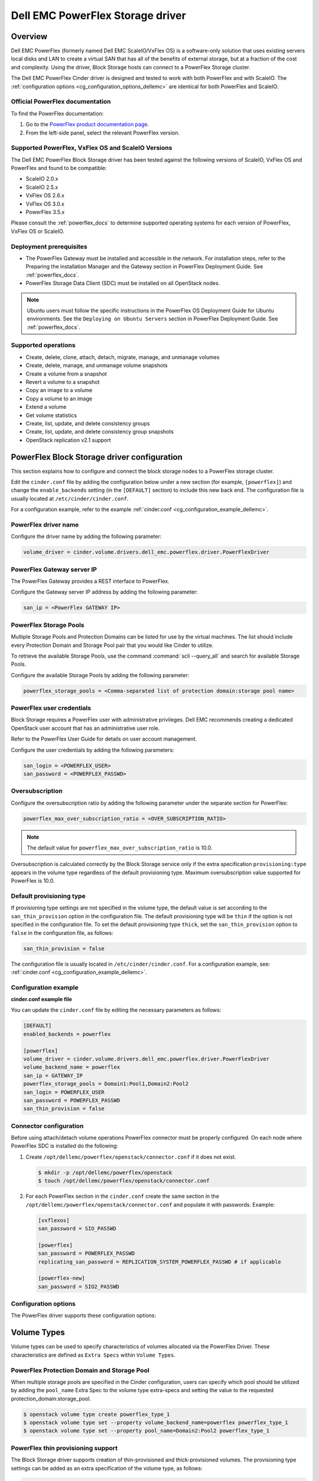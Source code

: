 =================================
Dell EMC PowerFlex Storage driver
=================================

Overview
--------

Dell EMC PowerFlex (formerly named Dell EMC ScaleIO/VxFlex OS) is a
software-only solution that uses existing servers local
disks and LAN to create a virtual SAN that has all of the benefits of
external storage, but at a fraction of the cost and complexity. Using the
driver, Block Storage hosts can connect to a PowerFlex Storage
cluster.

The Dell EMC PowerFlex Cinder driver is designed and tested to work with
both PowerFlex and with ScaleIO. The
:ref:`configuration options <cg_configuration_options_dellemc>`
are identical for both PowerFlex and ScaleIO.

.. _powerflex_docs:

Official PowerFlex documentation
~~~~~~~~~~~~~~~~~~~~~~~~~~~~~~~~

To find the PowerFlex documentation:

#. Go to the `PowerFlex product documentation page <https://support.emc.com/products/33925_ScaleIO/Documentation/?source=promotion>`_.

#. From the left-side panel, select the relevant PowerFlex version.

Supported PowerFlex, VxFlex OS and ScaleIO Versions
~~~~~~~~~~~~~~~~~~~~~~~~~~~~~~~~~~~~~~~~~~~~~~~~~~~

The Dell EMC PowerFlex Block Storage driver has been tested against the
following versions of ScaleIO, VxFlex OS and PowerFlex and found to be
compatible:

* ScaleIO 2.0.x

* ScaleIO 2.5.x

* VxFlex OS 2.6.x

* VxFlex OS 3.0.x

* PowerFlex 3.5.x

Please consult the :ref:`powerflex_docs`
to determine supported operating systems for each version
of PowerFlex, VxFlex OS or ScaleIO.

Deployment prerequisites
~~~~~~~~~~~~~~~~~~~~~~~~

* The PowerFlex Gateway must be installed and accessible in the network.
  For installation steps, refer to the Preparing the installation Manager
  and the Gateway section in PowerFlex Deployment Guide. See
  :ref:`powerflex_docs`.

* PowerFlex Storage Data Client (SDC) must be installed
  on all OpenStack nodes.

.. note:: Ubuntu users must follow the specific instructions in the PowerFlex
          OS Deployment Guide for Ubuntu environments. See the ``Deploying
          on Ubuntu Servers`` section in PowerFlex Deployment Guide. See
          :ref:`powerflex_docs`.

Supported operations
~~~~~~~~~~~~~~~~~~~~

* Create, delete, clone, attach, detach, migrate, manage, and unmanage volumes

* Create, delete, manage, and unmanage volume snapshots

* Create a volume from a snapshot

* Revert a volume to a snapshot

* Copy an image to a volume

* Copy a volume to an image

* Extend a volume

* Get volume statistics

* Create, list, update, and delete consistency groups

* Create, list, update, and delete consistency group snapshots

* OpenStack replication v2.1 support

PowerFlex Block Storage driver configuration
--------------------------------------------

This section explains how to configure and connect the block storage
nodes to a PowerFlex storage cluster.

Edit the ``cinder.conf`` file by adding the configuration below under
a new section (for example, ``[powerflex]``) and change the ``enable_backends``
setting (in the ``[DEFAULT]`` section) to include this new back end.
The configuration file is usually located at
``/etc/cinder/cinder.conf``.

For a configuration example, refer to the example
:ref:`cinder.conf <cg_configuration_example_dellemc>`.

PowerFlex driver name
~~~~~~~~~~~~~~~~~~~~~

Configure the driver name by adding the following parameter:

.. code-block:: ini

   volume_driver = cinder.volume.drivers.dell_emc.powerflex.driver.PowerFlexDriver

PowerFlex Gateway server IP
~~~~~~~~~~~~~~~~~~~~~~~~~~~

The PowerFlex Gateway provides a REST interface to PowerFlex.

Configure the Gateway server IP address by adding the following parameter:

.. code-block:: ini

   san_ip = <PowerFlex GATEWAY IP>

PowerFlex Storage Pools
~~~~~~~~~~~~~~~~~~~~~~~

Multiple Storage Pools and Protection Domains can be listed for use by
the virtual machines. The list should include every Protection Domain and
Storage Pool pair that you would like Cinder to utilize.

To retrieve the available Storage Pools, use the command
:command:`scli --query_all` and search for available Storage Pools.

Configure the available Storage Pools by adding the following parameter:

.. code-block:: ini

   powerflex_storage_pools = <Comma-separated list of protection domain:storage pool name>

PowerFlex user credentials
~~~~~~~~~~~~~~~~~~~~~~~~~~

Block Storage requires a PowerFlex user with administrative
privileges. Dell EMC recommends creating a dedicated OpenStack user
account that has an administrative user role.

Refer to the PowerFlex User Guide for details on user account management.

Configure the user credentials by adding the following parameters:

.. code-block:: ini

   san_login = <POWERFLEX_USER>
   san_password = <POWERFLEX_PASSWD>

Oversubscription
~~~~~~~~~~~~~~~~

Configure the oversubscription ratio by adding the following parameter
under the separate section for PowerFlex:

.. code-block:: ini

   powerflex_max_over_subscription_ratio = <OVER_SUBSCRIPTION_RATIO>

.. note::

   The default value for ``powerflex_max_over_subscription_ratio``
   is 10.0.

Oversubscription is calculated correctly by the Block Storage service
only if the extra specification ``provisioning:type``
appears in the volume type regardless of the default provisioning type.
Maximum oversubscription value supported for PowerFlex is 10.0.

Default provisioning type
~~~~~~~~~~~~~~~~~~~~~~~~~

If provisioning type settings are not specified in the volume type,
the default value is set according to the ``san_thin_provision``
option in the configuration file. The default provisioning type
will be ``thin`` if the option is not specified in the configuration
file. To set the default provisioning type ``thick``, set
the ``san_thin_provision`` option to ``false``
in the configuration file, as follows:

.. code-block:: ini

   san_thin_provision = false

The configuration file is usually located in
``/etc/cinder/cinder.conf``.
For a configuration example, see:
:ref:`cinder.conf <cg_configuration_example_dellemc>`.

.. _cg_configuration_example_dellemc:

Configuration example
~~~~~~~~~~~~~~~~~~~~~

**cinder.conf example file**

You can update the ``cinder.conf`` file by editing the necessary
parameters as follows:

.. code-block:: ini

   [DEFAULT]
   enabled_backends = powerflex

   [powerflex]
   volume_driver = cinder.volume.drivers.dell_emc.powerflex.driver.PowerFlexDriver
   volume_backend_name = powerflex
   san_ip = GATEWAY_IP
   powerflex_storage_pools = Domain1:Pool1,Domain2:Pool2
   san_login = POWERFLEX_USER
   san_password = POWERFLEX_PASSWD
   san_thin_provision = false

Connector configuration
~~~~~~~~~~~~~~~~~~~~~~~

Before using attach/detach volume operations PowerFlex connector must be
properly configured. On each node where PowerFlex SDC is installed do the
following:

#. Create ``/opt/dellemc/powerflex/openstack/connector.conf`` if it does not
   exist.

   .. code-block:: console

     $ mkdir -p /opt/dellemc/powerflex/openstack
     $ touch /opt/dellemc/powerflex/openstack/connector.conf

#. For each PowerFlex section in the ``cinder.conf`` create the same section in
   the ``/opt/dellemc/powerflex/openstack/connector.conf`` and populate it with
   passwords. Example:

   .. code-block:: ini

      [vxflexos]
      san_password = SIO_PASSWD

      [powerflex]
      san_password = POWERFLEX_PASSWD
      replicating_san_password = REPLICATION_SYSTEM_POWERFLEX_PASSWD # if applicable

      [powerflex-new]
      san_password = SIO2_PASSWD

.. _cg_configuration_options_dellemc:

Configuration options
~~~~~~~~~~~~~~~~~~~~~

The PowerFlex driver supports these configuration options:

.. config-table::
   :config-target: PowerFlex

   cinder.volume.drivers.dell_emc.powerflex.driver

Volume Types
------------

Volume types can be used to specify characteristics of volumes allocated via
the PowerFlex Driver. These characteristics are defined as ``Extra Specs``
within ``Volume Types``.

.. _powerflex_pd_sp:

PowerFlex Protection Domain and Storage Pool
~~~~~~~~~~~~~~~~~~~~~~~~~~~~~~~~~~~~~~~~~~~~

When multiple storage pools are specified in the Cinder configuration,
users can specify which pool should be utilized by adding the ``pool_name``
Extra Spec to the volume type extra-specs and setting the value to the
requested protection_domain:storage_pool.

.. code-block:: console

   $ openstack volume type create powerflex_type_1
   $ openstack volume type set --property volume_backend_name=powerflex powerflex_type_1
   $ openstack volume type set --property pool_name=Domain2:Pool2 powerflex_type_1

PowerFlex thin provisioning support
~~~~~~~~~~~~~~~~~~~~~~~~~~~~~~~~~~~

The Block Storage driver supports creation of thin-provisioned and
thick-provisioned volumes.
The provisioning type settings can be added as an extra specification
of the volume type, as follows:

.. code-block:: console

   $ openstack volume type create powerflex_type_thick
   $ openstack volume type set --property provisioning:type=thick powerflex_type_thick

PowerFlex QoS support
~~~~~~~~~~~~~~~~~~~~~

QoS support for the PowerFlex driver includes the ability to set the
following capabilities:

``maxIOPS``
 The QoS I/O rate limit. If not set, the I/O rate will be unlimited.
 The setting must be larger than 10.

``maxIOPSperGB``
 The QoS I/O rate limit.
 The limit will be calculated by the specified value multiplied by
 the volume size.
 The setting must be larger than 10.

``maxBWS``
 The QoS I/O bandwidth rate limit in KBs. If not set, the I/O
 bandwidth rate will be unlimited. The setting must be a multiple of 1024.

``maxBWSperGB``
 The QoS I/O bandwidth rate limit in KBs.
 The limit will be calculated by the specified value multiplied by
 the volume size.
 The setting must be a multiple of 1024.

The QoS keys above must be created and associated with a volume type.
For example:

.. code-block:: console

   $ openstack volume qos create qos-limit-iops --consumer back-end --property maxIOPS=5000
   $ openstack volume type create powerflex_limit_iops
   $ openstack volume qos associate qos-limit-iops powerflex_limit_iops

The driver always chooses the minimum between the QoS keys value
and the relevant calculated value of ``maxIOPSperGB`` or ``maxBWSperGB``.

Since the limits are per SDC, they will be applied after the volume
is attached to an instance, and thus to a compute node/SDC.

PowerFlex compression support
~~~~~~~~~~~~~~~~~~~~~~~~~~~~~

Starting from version 3.0, PowerFlex supports volume compression.
By default driver will create volumes without compression.
In order to create a compressed volume, a volume type which enables
compression support needs to be created first:

.. code-block:: console

   $ openstack volume type create powerflex_compressed
   $ openstack volume type set --property provisioning:type=compressed powerflex_compressed

If a volume with this type is scheduled to a storage pool which doesn't
support compression, then ``thin`` provisioning will be used.
See table below for details.

+-------------------+----------------------------+--------------------+
| provisioning:type |  storage pool supports compression              |
|                   +----------------------------+--------------------+
|                   | yes (PowerFlex 3.0 FG pool)|  no (other pools)  |
+===================+============================+====================+
|   compressed      |     thin with compression  |     thin           |
+-------------------+----------------------------+--------------------+
|   thin            |        thin                |     thin           |
+-------------------+----------------------------+--------------------+
|   thick           |        thin                |     thick          |
+-------------------+----------------------------+--------------------+
|   not set         |        thin                |     thin           |
+-------------------+----------------------------+--------------------+

.. note::
    PowerFlex 3.0 Fine Granularity storage pools don't support thick provisioned volumes.

You can add property ``compression_support='<is> True'`` to volume type to
limit volumes allocation only to data pools which supports compression.

.. code-block:: console

   $ openstack volume type set  --property compression_support='<is> True' powerflex_compressed

PowerFlex replication support
-----------------------------

Starting from version 3.5, PowerFlex supports volume replication.

Prerequisites
~~~~~~~~~~~~~

* PowerFlex replication components must be installed on source and destination
  systems.

* Source and destination systems must have the same configuration for
  Protection Domains and their Storage Pools (i.e. names, zero padding, etc.).

* Source and destination systems must be paired and have at least one
  Replication Consistency Group created.

See :ref:`powerflex_docs` for instructions.

Configure replication
~~~~~~~~~~~~~~~~~~~~~

#. Enable replication in ``cinder.conf`` file.

   To enable replication feature for storage backend ``replication_device``
   must be set as below:

   .. code-block:: ini

     [DEFAULT]
     enabled_backends = powerflex

     [powerflex]
     volume_driver = cinder.volume.drivers.dell_emc.powerflex.driver.PowerFlexDriver
     volume_backend_name = powerflex
     san_ip = GATEWAY_IP
     powerflex_storage_pools = Domain1:Pool1,Domain2:Pool2
     san_login = POWERFLEX_USER
     san_password = POWERFLEX_PASSWD
     san_thin_provision = false
     replication_device = backend_id:powerflex_repl,
                          san_ip: REPLICATION_SYSTEM_GATEWAY_IP,
                          san_login: REPLICATION_SYSTEM_POWERFLEX_USER,
                          san_password: REPLICATION_SYSTEM_POWERFLEX_PASSWD

   * Only one replication device is supported for storage backend.

   * The following parameters are optional for replication device:

     * REST API port - ``powerflex_rest_server_port``.

     * SSL certificate verification - ``driver_ssl_cert_verify`` and
       ``driver_ssl_cert_path``.

   For more information see :ref:`cg_configuration_options_dellemc`.

#. Create volume type for volumes with replication enabled.

   .. code-block:: console

     $ openstack volume type create powerflex_replicated
     $ openstack volume type set --property replication_enabled='<is> True' powerflex_replicated

#. Set PowerFlex Replication Consistency Group name for volume type.

   .. code-block:: console

     $ openstack volume type set --property powerflex:replication_cg=<replication_cg name> \
         powerflex_replicated

#. Set Protection Domain and Storage Pool if multiple Protection Domains
   are specified.

   PowerFlex Replication Consistency Group is created between source and
   destination Protection Domains. If more than one Protection Domain is
   specified in ``cinder.conf`` you should set ``pool_name`` property for
   volume type with appropriate Protection Domain and Storage Pool.
   See :ref:`powerflex_pd_sp`.

Failover host
~~~~~~~~~~~~~

In the event of a disaster, or where there is a required downtime the
administrator can issue the failover host command:

.. code-block:: console

   $ cinder failover-host cinder_host@powerflex --backend_id powerflex_repl

After issuing Cinder failover-host command Cinder will switch to configured
replication device, however to get existing instances to use this target and
new paths to volumes it is necessary to first shelve Nova instances and then
unshelve them, this will effectively restart the Nova instance and
re-establish data paths between Nova instances and the volumes.

.. code-block:: console

   $ nova shelve <server>
   $ nova unshelve [--availability-zone <availability_zone>] <server>

If the primary system becomes available, the administrator can initiate
failback operation using ``--backend_id default``:

.. code-block:: console

   $ cinder failover-host cinder_host@powerflex --backend_id default

PowerFlex storage-assisted volume migration
-------------------------------------------

Starting from version 3.0, PowerFlex supports storage-assisted volume
migration.

Known limitations
~~~~~~~~~~~~~~~~~

* Migration between different backends is not supported.

* For migration from Medium Granularity (MG) to Fine Granularity (FG)
  storage pool zero padding must be enabled on the MG pool.

* For migration from MG to MG pool zero padding must be either enabled
  or disabled on both pools.

In the above cases host-assisted migration will be perfomed.

Migrate volume
~~~~~~~~~~~~~~

Volume migration is performed by issuing the following command:

.. code-block:: console

   $ cinder migrate <volume> <host>

.. note:: Volume migration has a timeout of 3600 seconds (1 hour).
          It is done to prevent from endless waiting for migration to
          complete if something unexpected happened. If volume still is in
          migration after timeout has expired, volume status will be changed to
          ``maintenance`` to prevent future operations with this volume. The
          corresponding warning will be logged.

          In this situation the status of the volume should be checked on the
          storage side. If volume migration succeeded, its status can be
          changed manually:

          .. code-block:: console

             $ cinder reset-state --state available <volume>


Using PowerFlex Storage with a containerized overcloud
------------------------------------------------------

#. Create a file with below contents:

   .. code-block:: yaml

      parameter_defaults:
        NovaComputeOptVolumes:
          - /opt/dellemc/powerflex:/opt/dellemc/powerflex
        CinderVolumeOptVolumes:
          - /opt/dellemc/powerflex:/opt/dellemc/powerflex
        GlanceApiOptVolumes:
          - /opt/dellemc/powerflex:/opt/dellemc/powerflex


   Name it whatever you like, e.g. ``powerflex_volumes.yml``.

#. Use ``-e`` to include this customization file to deploy command.

#. Install the Storage Data Client (SDC) on all nodes after deploying
   the overcloud.
